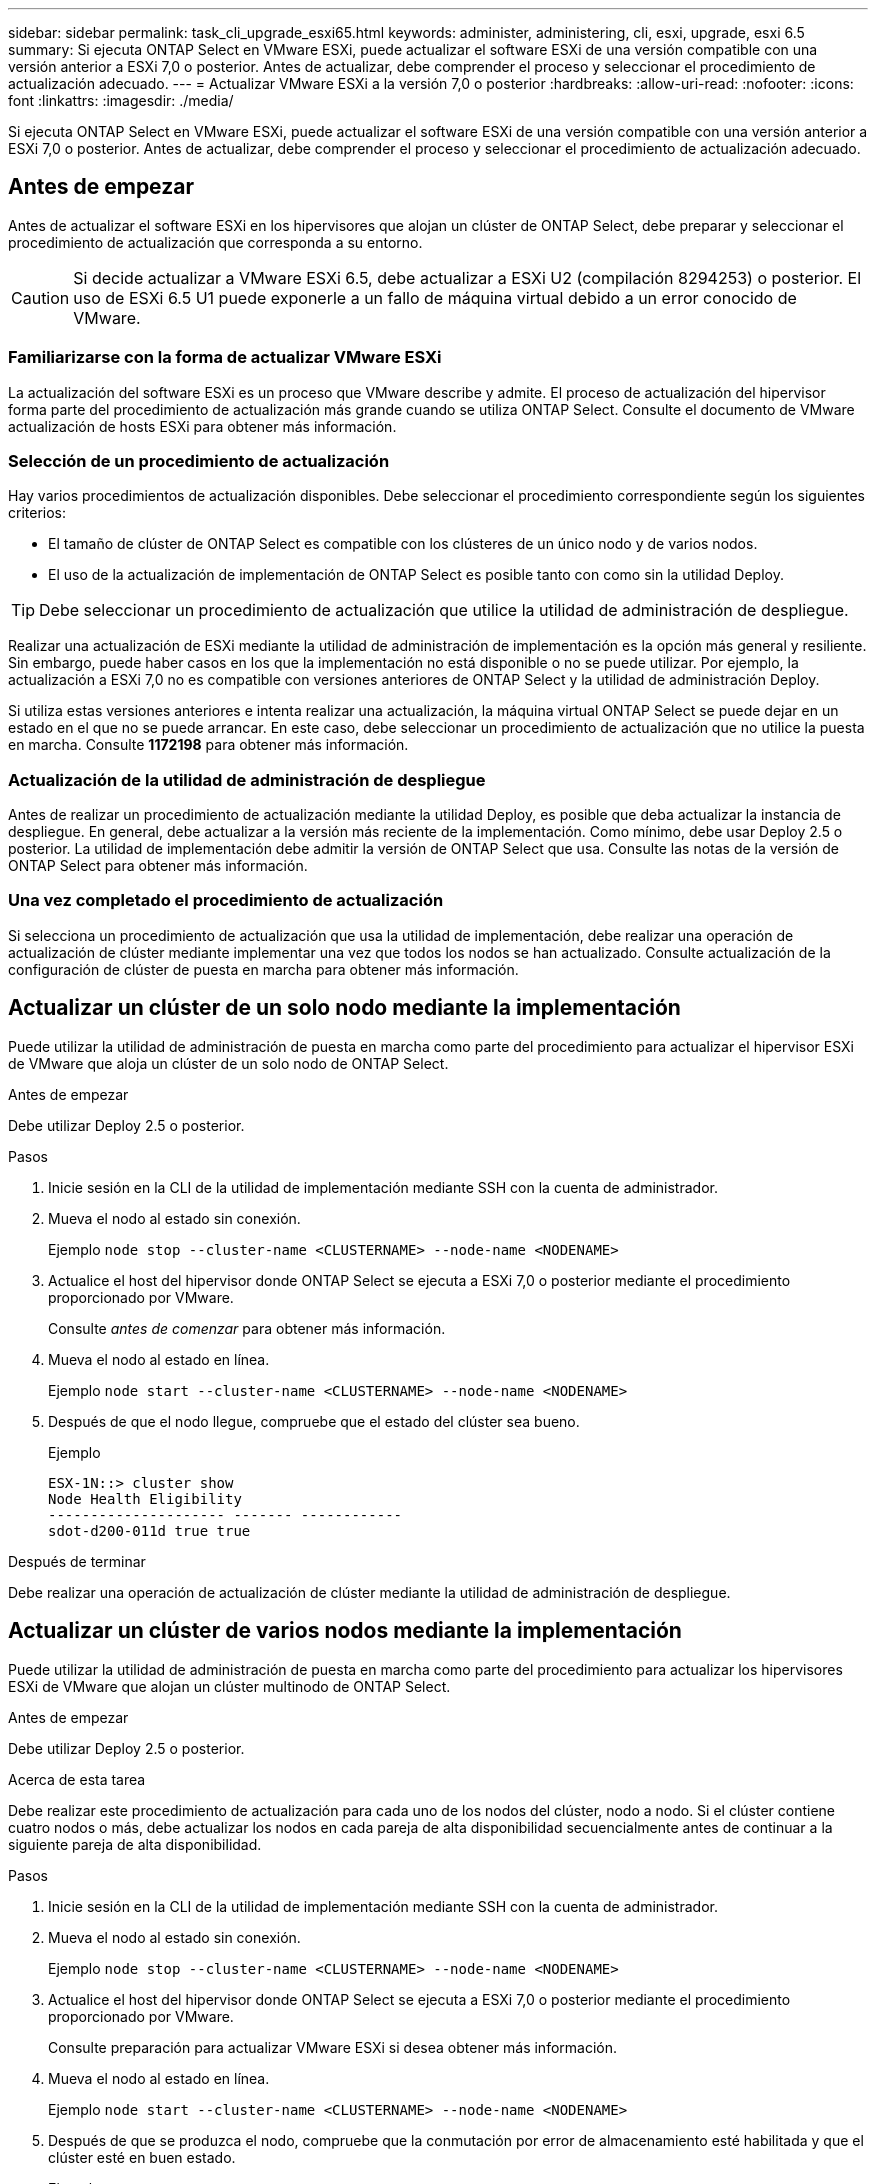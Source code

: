 ---
sidebar: sidebar 
permalink: task_cli_upgrade_esxi65.html 
keywords: administer, administering, cli, esxi, upgrade, esxi 6.5 
summary: Si ejecuta ONTAP Select en VMware ESXi, puede actualizar el software ESXi de una versión compatible con una versión anterior a ESXi 7,0 o posterior. Antes de actualizar, debe comprender el proceso y seleccionar el procedimiento de actualización adecuado. 
---
= Actualizar VMware ESXi a la versión 7,0 o posterior
:hardbreaks:
:allow-uri-read: 
:nofooter: 
:icons: font
:linkattrs: 
:imagesdir: ./media/


[role="lead"]
Si ejecuta ONTAP Select en VMware ESXi, puede actualizar el software ESXi de una versión compatible con una versión anterior a ESXi 7,0 o posterior. Antes de actualizar, debe comprender el proceso y seleccionar el procedimiento de actualización adecuado.



== Antes de empezar

Antes de actualizar el software ESXi en los hipervisores que alojan un clúster de ONTAP Select, debe preparar y seleccionar el procedimiento de actualización que corresponda a su entorno.


CAUTION: Si decide actualizar a VMware ESXi 6.5, debe actualizar a ESXi U2 (compilación 8294253) o posterior. El uso de ESXi 6.5 U1 puede exponerle a un fallo de máquina virtual debido a un error conocido de VMware.



=== Familiarizarse con la forma de actualizar VMware ESXi

La actualización del software ESXi es un proceso que VMware describe y admite. El proceso de actualización del hipervisor forma parte del procedimiento de actualización más grande cuando se utiliza ONTAP Select. Consulte el documento de VMware actualización de hosts ESXi para obtener más información.



=== Selección de un procedimiento de actualización

Hay varios procedimientos de actualización disponibles. Debe seleccionar el procedimiento correspondiente según los siguientes criterios:

* El tamaño de clúster de ONTAP Select es compatible con los clústeres de un único nodo y de varios nodos.
* El uso de la actualización de implementación de ONTAP Select es posible tanto con como sin la utilidad Deploy.



TIP: Debe seleccionar un procedimiento de actualización que utilice la utilidad de administración de despliegue.

Realizar una actualización de ESXi mediante la utilidad de administración de implementación es la opción más general y resiliente. Sin embargo, puede haber casos en los que la implementación no está disponible o no se puede utilizar. Por ejemplo, la actualización a ESXi 7,0 no es compatible con versiones anteriores de ONTAP Select y la utilidad de administración Deploy.

Si utiliza estas versiones anteriores e intenta realizar una actualización, la máquina virtual ONTAP Select se puede dejar en un estado en el que no se puede arrancar. En este caso, debe seleccionar un procedimiento de actualización que no utilice la puesta en marcha. Consulte *1172198* para obtener más información.



=== Actualización de la utilidad de administración de despliegue

Antes de realizar un procedimiento de actualización mediante la utilidad Deploy, es posible que deba actualizar la instancia de despliegue. En general, debe actualizar a la versión más reciente de la implementación. Como mínimo, debe usar Deploy 2.5 o posterior. La utilidad de implementación debe admitir la versión de ONTAP Select que usa. Consulte las notas de la versión de ONTAP Select para obtener más información.



=== Una vez completado el procedimiento de actualización

Si selecciona un procedimiento de actualización que usa la utilidad de implementación, debe realizar una operación de actualización de clúster mediante implementar una vez que todos los nodos se han actualizado. Consulte actualización de la configuración de clúster de puesta en marcha para obtener más información.



== Actualizar un clúster de un solo nodo mediante la implementación

Puede utilizar la utilidad de administración de puesta en marcha como parte del procedimiento para actualizar el hipervisor ESXi de VMware que aloja un clúster de un solo nodo de ONTAP Select.

.Antes de empezar
Debe utilizar Deploy 2.5 o posterior.

.Pasos
. Inicie sesión en la CLI de la utilidad de implementación mediante SSH con la cuenta de administrador.
. Mueva el nodo al estado sin conexión.
+
Ejemplo
`node stop --cluster-name <CLUSTERNAME> --node-name <NODENAME>`

. Actualice el host del hipervisor donde ONTAP Select se ejecuta a ESXi 7,0 o posterior mediante el procedimiento proporcionado por VMware.
+
Consulte _antes de comenzar_ para obtener más información.

. Mueva el nodo al estado en línea.
+
Ejemplo
`node start --cluster-name <CLUSTERNAME> --node-name <NODENAME>`

. Después de que el nodo llegue, compruebe que el estado del clúster sea bueno.
+
Ejemplo

+
....
ESX-1N::> cluster show
Node Health Eligibility
--------------------- ------- ------------
sdot-d200-011d true true
....


.Después de terminar
Debe realizar una operación de actualización de clúster mediante la utilidad de administración de despliegue.



== Actualizar un clúster de varios nodos mediante la implementación

Puede utilizar la utilidad de administración de puesta en marcha como parte del procedimiento para actualizar los hipervisores ESXi de VMware que alojan un clúster multinodo de ONTAP Select.

.Antes de empezar
Debe utilizar Deploy 2.5 o posterior.

.Acerca de esta tarea
Debe realizar este procedimiento de actualización para cada uno de los nodos del clúster, nodo a nodo. Si el clúster contiene cuatro nodos o más, debe actualizar los nodos en cada pareja de alta disponibilidad secuencialmente antes de continuar a la siguiente pareja de alta disponibilidad.

.Pasos
. Inicie sesión en la CLI de la utilidad de implementación mediante SSH con la cuenta de administrador.
. Mueva el nodo al estado sin conexión.
+
Ejemplo
`node stop --cluster-name <CLUSTERNAME> --node-name <NODENAME>`

. Actualice el host del hipervisor donde ONTAP Select se ejecuta a ESXi 7,0 o posterior mediante el procedimiento proporcionado por VMware.
+
Consulte preparación para actualizar VMware ESXi si desea obtener más información.

. Mueva el nodo al estado en línea.
+
Ejemplo
`node start --cluster-name <CLUSTERNAME> --node-name <NODENAME>`

. Después de que se produzca el nodo, compruebe que la conmutación por error de almacenamiento esté habilitada y que el clúster esté en buen estado.
+
Ejemplo

+
....
ESX-2N_I2_N11N12::> storage failover show
Takeover
Node Partner Possible State Description
-------------- -------------- -------- ---------------------------
sdot-d200-011d sdot-d200-012d true Connected to sdot-d200-012d
sdot-d200-012d sdot-d200-011d true Connected to sdot-d200-011d
2 entries were displayed.
ESX-2N_I2_N11N12::> cluster show
Node Health Eligibility
--------------------- ------- ------------
sdot-d200-011d true true
sdot-d200-012d true true
2 entries were displayed.
....


.Después de terminar
Debe realizar el procedimiento de actualización de cada host que se utilice en el clúster de ONTAP Select. Después de actualizar todos los hosts ESXi, es necesario ejecutar una operación de actualización del clúster mediante la utilidad de administración Deploy.



== Actualizar un clúster de un solo nodo sin poner en marcha

Puede actualizar el hipervisor ESXi de VMware que aloja un clúster de un solo nodo de ONTAP Select sin utilizar la utilidad de administración de puesta en marcha.

.Pasos
. Inicie sesión en la interfaz de línea de comandos de ONTAP y detenga el nodo.
. Utilice VMware vSphere para confirmar que la máquina virtual de ONTAP Select está apagada.
. Actualice el host del hipervisor donde ONTAP Select se ejecuta a ESXi 7,0 o posterior mediante el procedimiento proporcionado por VMware.
+
Consulte preparación para actualizar VMware ESXi si desea obtener más información.

. Con VMware vSphere, acceda a vCenter y realice lo siguiente:
+
.. Agregue una unidad de disquete a la máquina virtual ONTAP Select.
.. Encienda la máquina virtual de ONTAP Select.
.. Inicie sesión en la interfaz de línea de comandos de ONTAP mediante SSH con la cuenta de administrador.


. Después de que el nodo llegue, compruebe que el estado del clúster sea bueno.
+
Ejemplo



....
ESX-1N::> cluster show
Node Health Eligibility
--------------------- ------- ------------
sdot-d200-011d true true
....
.Después de terminar
Debe realizar una operación de actualización de clúster mediante la utilidad de administración de despliegue.



== Actualizar un clúster de varios nodos sin poner en marcha

Puede actualizar los hipervisores ESXi de VMware que alojan un clúster de varios nodos de ONTAP Select sin utilizar la utilidad de administración de la implementación.

.Acerca de esta tarea
Debe realizar este procedimiento de actualización para cada uno de los nodos del clúster, nodo a nodo. Si el clúster contiene cuatro nodos o más, debe actualizar los nodos en cada pareja de alta disponibilidad secuencialmente antes de continuar a la siguiente pareja de alta disponibilidad.

.Pasos
. Inicie sesión en la interfaz de línea de comandos de ONTAP y detenga el nodo.
. Utilice VMware vSphere para confirmar que la máquina virtual de ONTAP Select está apagada.
. Actualice el host del hipervisor donde ONTAP Select se ejecuta a ESXi 7,0 o posterior mediante el procedimiento proporcionado por VMware.
+
Consulte _antes de comenzar_ para obtener más información.

. Con VMware vSphere, acceda a vCenter y realice lo siguiente:
+
.. Agregue una unidad de disquete a la máquina virtual ONTAP Select.
.. Encienda la máquina virtual de ONTAP Select.
.. Inicie sesión en la interfaz de línea de comandos de ONTAP mediante SSH con la cuenta de administrador.


. Después de que se produzca el nodo, compruebe que la conmutación por error de almacenamiento esté habilitada y que el clúster esté en buen estado.
+
Ejemplo

+
....
ESX-2N_I2_N11N12::> storage failover show
Takeover
Node Partner Possible State Description
-------------- -------------- -------- ---------------------------
sdot-d200-011d sdot-d200-012d true Connected to sdot-d200-012d
sdot-d200-012d sdot-d200-011d true Connected to sdot-d200-011d
2 entries were displayed.
ESX-2N_I2_N11N12::> cluster show
Node Health Eligibility
--------------------- ------- ------------
sdot-d200-011d true true
sdot-d200-012d true true
2 entries were displayed.
....


.Después de terminar
Debe realizar el procedimiento de actualización de cada host que se utilice en el clúster de ONTAP Select.
